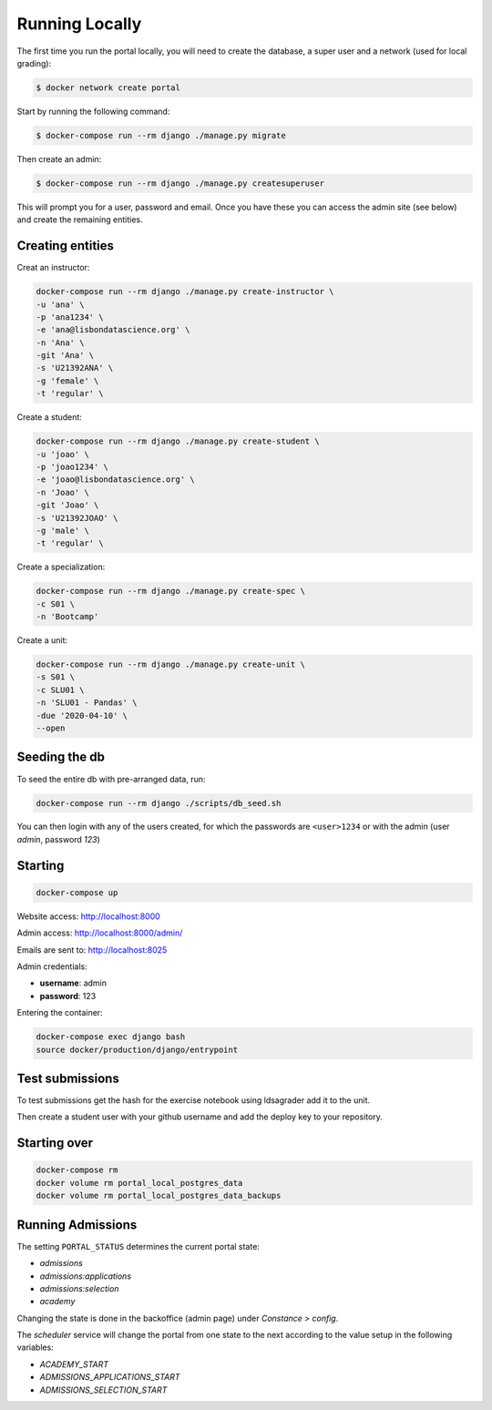Running Locally
===============

The first time you run the portal locally, you will need to create the database, a super user and a 
network (used for local grading):

.. code-block:: console

	$ docker network create portal

Start by running the following command:

.. code-block:: console

	$ docker-compose run --rm django ./manage.py migrate

Then create an admin:

.. code-block:: console

	$ docker-compose run --rm django ./manage.py createsuperuser

This will prompt you for a user, password and email. Once you have these
you can access the admin site (see below) and create the remaining
entities.

Creating entities
-----------------

Creat an instructor:

.. code-block:: console

	docker-compose run --rm django ./manage.py create-instructor \
	-u 'ana' \
	-p 'ana1234' \
	-e 'ana@lisbondatascience.org' \
	-n 'Ana' \
	-git 'Ana' \
	-s 'U21392ANA' \
	-g 'female' \
	-t 'regular' \

Create a student:

.. code-block:: console

	docker-compose run --rm django ./manage.py create-student \
	-u 'joao' \
	-p 'joao1234' \
	-e 'joao@lisbondatascience.org' \
	-n 'Joao' \
	-git 'Joao' \
	-s 'U21392JOAO' \
	-g 'male' \
	-t 'regular' \

Create a specialization:

.. code-block:: console

	docker-compose run --rm django ./manage.py create-spec \
	-c S01 \
	-n 'Bootcamp'

Create a unit:

.. code-block:: console

	docker-compose run --rm django ./manage.py create-unit \
	-s S01 \
	-c SLU01 \
	-n 'SLU01 - Pandas' \
	-due '2020-04-10' \
	--open

Seeding the db
--------------

To seed the entire db with pre-arranged data, run:

.. code-block:: console

    docker-compose run --rm django ./scripts/db_seed.sh

You can then login with any of the users created, for which the passwords are ``<user>1234`` or
with the admin (user `admin`, password `123`)

Starting
--------

.. code-block:: console

    docker-compose up

Website access: http://localhost:8000

Admin access: http://localhost:8000/admin/

Emails are sent to: http://localhost:8025

Admin credentials:

* **username**: admin
* **password**: 123

Entering the container:

.. code-block:: console

    docker-compose exec django bash
    source docker/production/django/entrypoint


Test submissions
----------------

To test submissions get the hash for the exercise notebook using ldsagrader add
it to the unit.

Then create a student user with your github username and add the deploy key to
your repository.


Starting over
-------------

.. code-block:: console

    docker-compose rm
    docker volume rm portal_local_postgres_data
    docker volume rm portal_local_postgres_data_backups


Running Admissions
------------------

The setting ``PORTAL_STATUS`` determines the current portal state:

* `admissions`
* `admissions:applications`
* `admissions:selection`
* `academy`

Changing the state is done in the backoffice (admin page) under `Constance > config`.

The `scheduler` service will change the portal from one state to the next
according to the value setup in the following variables:

* `ACADEMY_START`
* `ADMISSIONS_APPLICATIONS_START`
* `ADMISSIONS_SELECTION_START`
